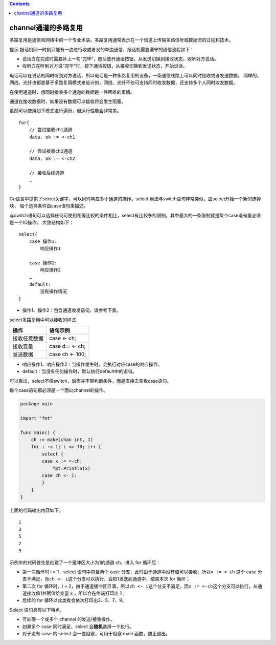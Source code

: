 .. contents::
   :depth: 3
..

channel通道的多路复用
=====================

多路复用是通信和网络中的一个专业术语。多路复用通常表示在一个信道上传输多路信号或数据流的过程和技术。

提示
报话机同一时刻只能有一边进行收或者发的单边通信，报话机需要遵守的通信流程如下：

-  说话方在完成时需要补上一句“完毕”，随后放开通话按钮，从发送切换到接收状态，收听对方说话。
-  收听方在听到对方说“完毕”时，按下通话按钮，从接收切换到发送状态，开始说话。

电话可以在说话的同时听到对方说话，所以电话是一种多路复用的设备，一条通信线路上可以同时接收或者发送数据。
同样的，网线、光纤也都是基于多路复用模式来设计的，网线、光纤不仅可支持同时收发数据，还支持多个人同时收发数据。

在使用通道时，想同时接收多个通道的数据是一件困难的事情。

通道在接收数据时，如果没有数据可以接收将会发生阻塞。

虽然可以使用如下模式进行遍历，但运行性能会非常差。

::

   for{
       // 尝试接收ch1通道
       data, ok := <-ch1
       
       // 尝试接收ch2通道
       data, ok := <-ch2
       
       // 接收后续通道
       …
   }

Go语言中提供了select关键字，可以同时响应多个通道的操作。select
用法与switch语句非常类似，由select开始一个新的选择块，
每个选择条件由case语句来描述。

与switch语句可以选择任何可使用相等比较的条件相比，select有比较多的限制，其中最大的一条限制就是每个case语句里必须是一个IO操作，
大致结构如下：

::

   select{
       case 操作1:
           响应操作1
           
       case 操作2:
           响应操作2
       …
       default:
           没有操作情况
   }

-  操作1、操作2：包含通道收发语句，请参考下表。

select多路复用中可以接收的样式

============ ===============
操作         语句示例
============ ===============
接收任意数据 case <- ch;
接收变量     case d:= <- ch;
发送数据     case ch <- 100;
============ ===============

-  响应操作1、响应操作2：当操作发生时，会执行对应case的响应操作。
-  default：当没有任何操作时，默认执行default中的语句。

可以看出，select不像switch，后面并不带判断条件，而是直接去查看case语句。

每个case语句都必须是一个面向channel的操作。

.. code:: go

   package main

   import "fmt"

   func main() {
       ch := make(chan int, 1)
       for i := 1; i <= 10; i++ {
           select {
           case x := <-ch:
               fmt.Println(x)
           case ch <- i:
           }
       }
   }

上面的代码输出内容如下。

::

   1
   3
   5
   7
   9

示例中的代码首先是创建了一个缓冲区大小为1的通道 ch，进入 for 循环后：

-  第一次循环时 i = 1，select 语句中包含两个 case
   分支，此时由于通道中没有值可以接收，所以\ ``x := <-ch`` 这个 case
   分支不满足，而\ ``ch <- i``\ 这个分支可以执行，会把1发送到通道中，结束本次
   for 循环；
-  第二次 for 循环时，i =
   2，由于通道缓冲区已满，所以\ ``ch <- i``\ 这个分支不满足，而\ ``x := <-ch``\ 这个分支可以执行，从通道接收值1并赋值给变量
   x ，所以会在终端打印出 1；
-  后续的 for 循环以此类推会依次打印出3、5、7、9。

Select 语句具有以下特点。

-  可处理一个或多个 channel 的发送/接收操作。
-  如果多个 case 同时满足，select 会\ **随机**\ 选择一个执行。
-  对于没有 case 的 select 会一直阻塞，可用于阻塞 main 函数，防止退出。
